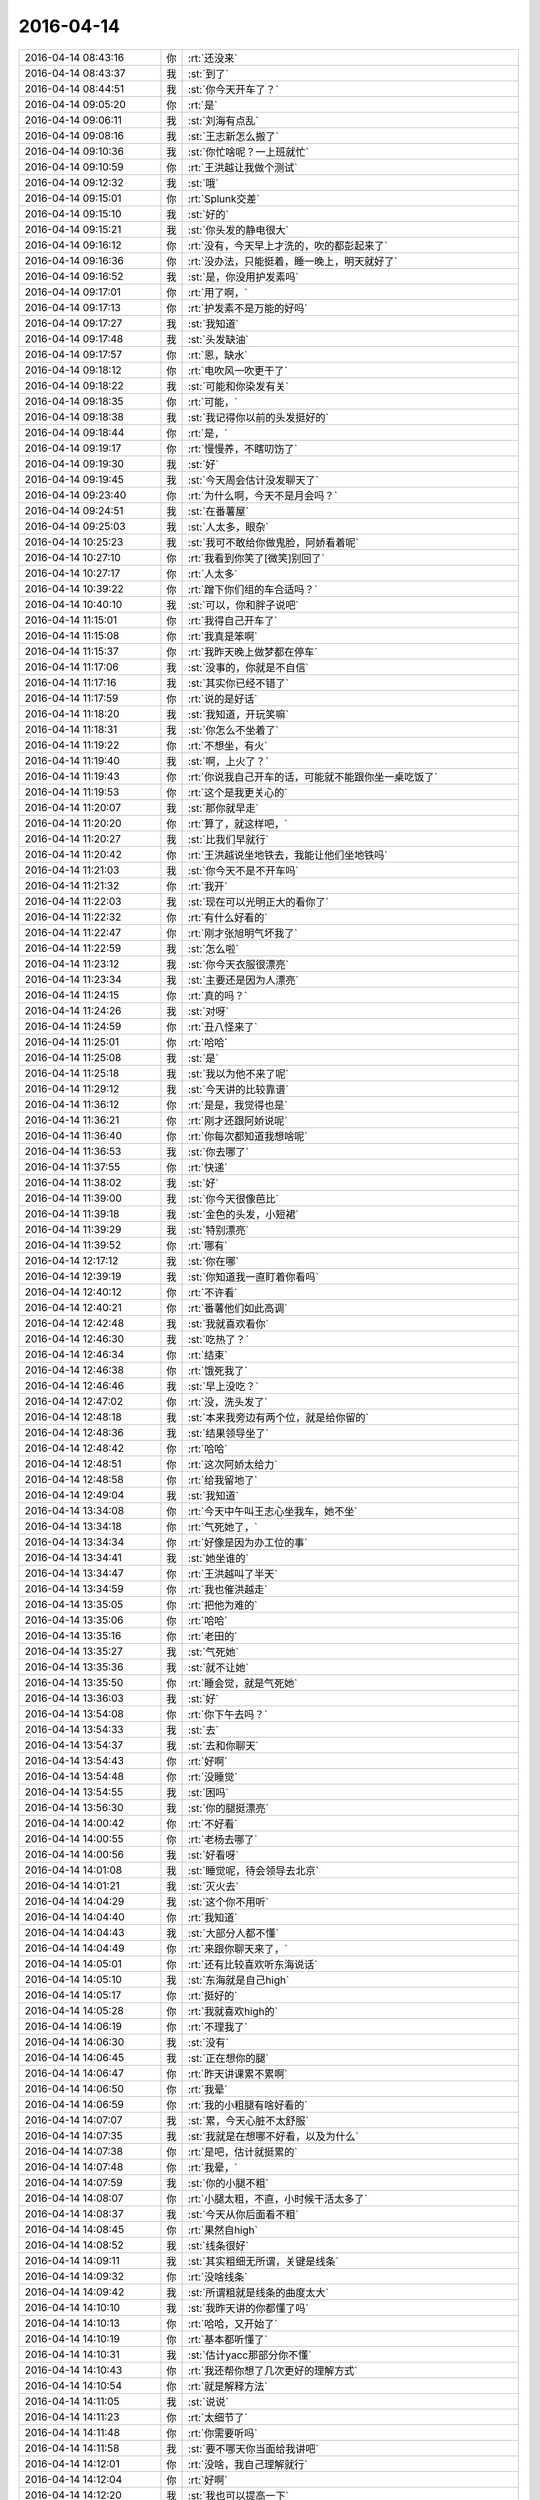 2016-04-14
-------------

.. csv-table::
   :widths: 25, 1, 60

   2016-04-14 08:43:16,你,:rt:`还没来`
   2016-04-14 08:43:37,我,:st:`到了`
   2016-04-14 08:44:51,我,:st:`你今天开车了？`
   2016-04-14 09:05:20,你,:rt:`是`
   2016-04-14 09:06:11,我,:st:`刘海有点乱`
   2016-04-14 09:08:16,我,:st:`王志新怎么搬了`
   2016-04-14 09:10:36,我,:st:`你忙啥呢？一上班就忙`
   2016-04-14 09:10:59,你,:rt:`王洪越让我做个测试`
   2016-04-14 09:12:32,我,:st:`哦`
   2016-04-14 09:15:01,你,:rt:`Splunk交差`
   2016-04-14 09:15:10,我,:st:`好的`
   2016-04-14 09:15:21,我,:st:`你头发的静电很大`
   2016-04-14 09:16:12,你,:rt:`没有，今天早上才洗的，吹的都彭起来了`
   2016-04-14 09:16:36,你,:rt:`没办法，只能挺着，睡一晚上，明天就好了`
   2016-04-14 09:16:52,我,:st:`是，你没用护发素吗`
   2016-04-14 09:17:01,你,:rt:`用了啊，`
   2016-04-14 09:17:13,你,:rt:`护发素不是万能的好吗`
   2016-04-14 09:17:27,我,:st:`我知道`
   2016-04-14 09:17:48,我,:st:`头发缺油`
   2016-04-14 09:17:57,你,:rt:`恩，缺水`
   2016-04-14 09:18:12,你,:rt:`电吹风一吹更干了`
   2016-04-14 09:18:22,我,:st:`可能和你染发有关`
   2016-04-14 09:18:35,你,:rt:`可能，`
   2016-04-14 09:18:38,我,:st:`我记得你以前的头发挺好的`
   2016-04-14 09:18:44,你,:rt:`是，`
   2016-04-14 09:19:17,你,:rt:`慢慢养，不瞎叨饬了`
   2016-04-14 09:19:30,我,:st:`好`
   2016-04-14 09:19:45,我,:st:`今天周会估计没发聊天了`
   2016-04-14 09:23:40,你,:rt:`为什么啊，今天不是月会吗？`
   2016-04-14 09:24:51,我,:st:`在番薯屋`
   2016-04-14 09:25:03,我,:st:`人太多，眼杂`
   2016-04-14 10:25:23,我,:st:`我可不敢给你做鬼脸，阿娇看着呢`
   2016-04-14 10:27:10,你,:rt:`我看到你笑了[微笑]别回了`
   2016-04-14 10:27:17,你,:rt:`人太多`
   2016-04-14 10:39:22,你,:rt:`蹭下你们组的车合适吗？`
   2016-04-14 10:40:10,我,:st:`可以，你和胖子说吧`
   2016-04-14 11:15:01,你,:rt:`我得自己开车了`
   2016-04-14 11:15:08,你,:rt:`我真是笨啊`
   2016-04-14 11:15:37,你,:rt:`我昨天晚上做梦都在停车`
   2016-04-14 11:17:06,我,:st:`没事的，你就是不自信`
   2016-04-14 11:17:16,我,:st:`其实你已经不错了`
   2016-04-14 11:17:59,你,:rt:`说的是好话`
   2016-04-14 11:18:20,我,:st:`我知道，开玩笑嘛`
   2016-04-14 11:18:31,我,:st:`你怎么不坐着了`
   2016-04-14 11:19:22,你,:rt:`不想坐，有火`
   2016-04-14 11:19:40,我,:st:`啊，上火了？`
   2016-04-14 11:19:43,你,:rt:`你说我自己开车的话，可能就不能跟你坐一桌吃饭了`
   2016-04-14 11:19:53,你,:rt:`这个是我更关心的`
   2016-04-14 11:20:07,我,:st:`那你就早走`
   2016-04-14 11:20:20,你,:rt:`算了，就这样吧，`
   2016-04-14 11:20:27,我,:st:`比我们早就行`
   2016-04-14 11:20:42,你,:rt:`王洪越说坐地铁去，我能让他们坐地铁吗`
   2016-04-14 11:21:03,我,:st:`你今天不是不开车吗`
   2016-04-14 11:21:32,你,:rt:`我开`
   2016-04-14 11:22:03,我,:st:`现在可以光明正大的看你了`
   2016-04-14 11:22:32,你,:rt:`有什么好看的`
   2016-04-14 11:22:47,你,:rt:`刚才张旭明气坏我了`
   2016-04-14 11:22:59,我,:st:`怎么啦`
   2016-04-14 11:23:12,我,:st:`你今天衣服很漂亮`
   2016-04-14 11:23:34,我,:st:`主要还是因为人漂亮`
   2016-04-14 11:24:15,你,:rt:`真的吗？`
   2016-04-14 11:24:26,我,:st:`对呀`
   2016-04-14 11:24:59,你,:rt:`丑八怪来了`
   2016-04-14 11:25:01,你,:rt:`哈哈`
   2016-04-14 11:25:08,我,:st:`是`
   2016-04-14 11:25:18,我,:st:`我以为他不来了呢`
   2016-04-14 11:29:12,我,:st:`今天讲的比较靠谱`
   2016-04-14 11:36:12,你,:rt:`是是，我觉得也是`
   2016-04-14 11:36:21,你,:rt:`刚才还跟阿娇说呢`
   2016-04-14 11:36:40,你,:rt:`你每次都知道我想啥呢`
   2016-04-14 11:36:53,我,:st:`你去哪了`
   2016-04-14 11:37:55,你,:rt:`快递`
   2016-04-14 11:38:02,我,:st:`好`
   2016-04-14 11:39:00,我,:st:`你今天很像芭比`
   2016-04-14 11:39:18,我,:st:`金色的头发，小短裙`
   2016-04-14 11:39:29,我,:st:`特别漂亮`
   2016-04-14 11:39:52,你,:rt:`哪有`
   2016-04-14 12:17:12,我,:st:`你在哪`
   2016-04-14 12:39:19,我,:st:`你知道我一直盯着你看吗`
   2016-04-14 12:40:12,你,:rt:`不许看`
   2016-04-14 12:40:21,你,:rt:`番薯他们如此高调`
   2016-04-14 12:42:48,我,:st:`我就喜欢看你`
   2016-04-14 12:46:30,我,:st:`吃热了？`
   2016-04-14 12:46:34,你,:rt:`结束`
   2016-04-14 12:46:38,你,:rt:`饿死我了`
   2016-04-14 12:46:46,我,:st:`早上没吃？`
   2016-04-14 12:47:02,你,:rt:`没，洗头发了`
   2016-04-14 12:48:18,我,:st:`本来我旁边有两个位，就是给你留的`
   2016-04-14 12:48:36,我,:st:`结果领导坐了`
   2016-04-14 12:48:42,你,:rt:`哈哈`
   2016-04-14 12:48:51,你,:rt:`这次阿娇太给力`
   2016-04-14 12:48:58,你,:rt:`给我留地了`
   2016-04-14 12:49:04,我,:st:`我知道`
   2016-04-14 13:34:08,你,:rt:`今天中午叫王志心坐我车，她不坐`
   2016-04-14 13:34:18,你,:rt:`气死她了，`
   2016-04-14 13:34:34,你,:rt:`好像是因为办工位的事`
   2016-04-14 13:34:41,我,:st:`她坐谁的`
   2016-04-14 13:34:47,你,:rt:`王洪越叫了半天`
   2016-04-14 13:34:59,你,:rt:`我也催洪越走`
   2016-04-14 13:35:05,你,:rt:`把他为难的`
   2016-04-14 13:35:06,你,:rt:`哈哈`
   2016-04-14 13:35:16,你,:rt:`老田的`
   2016-04-14 13:35:27,我,:st:`气死她`
   2016-04-14 13:35:36,我,:st:`就不让她`
   2016-04-14 13:35:50,你,:rt:`睡会觉，就是气死她`
   2016-04-14 13:36:03,我,:st:`好`
   2016-04-14 13:54:08,你,:rt:`你下午去吗？`
   2016-04-14 13:54:33,我,:st:`去`
   2016-04-14 13:54:37,我,:st:`去和你聊天`
   2016-04-14 13:54:43,你,:rt:`好啊`
   2016-04-14 13:54:48,你,:rt:`没睡觉`
   2016-04-14 13:54:55,我,:st:`困吗`
   2016-04-14 13:56:30,我,:st:`你的腿挺漂亮`
   2016-04-14 14:00:42,你,:rt:`不好看`
   2016-04-14 14:00:55,你,:rt:`老杨去哪了`
   2016-04-14 14:00:56,我,:st:`好看呀`
   2016-04-14 14:01:08,我,:st:`睡觉呢，待会领导去北京`
   2016-04-14 14:01:21,我,:st:`灭火去`
   2016-04-14 14:04:29,我,:st:`这个你不用听`
   2016-04-14 14:04:40,你,:rt:`我知道`
   2016-04-14 14:04:43,我,:st:`大部分人都不懂`
   2016-04-14 14:04:49,你,:rt:`来跟你聊天来了，`
   2016-04-14 14:05:01,你,:rt:`还有比较喜欢听东海说话`
   2016-04-14 14:05:10,我,:st:`东海就是自己high`
   2016-04-14 14:05:17,你,:rt:`挺好的`
   2016-04-14 14:05:28,你,:rt:`我就喜欢high的`
   2016-04-14 14:06:19,你,:rt:`不理我了`
   2016-04-14 14:06:30,我,:st:`没有`
   2016-04-14 14:06:45,我,:st:`正在想你的腿`
   2016-04-14 14:06:47,你,:rt:`昨天讲课累不累啊`
   2016-04-14 14:06:50,你,:rt:`我晕`
   2016-04-14 14:06:59,你,:rt:`我的小粗腿有啥好看的`
   2016-04-14 14:07:07,我,:st:`累，今天心脏不太舒服`
   2016-04-14 14:07:35,我,:st:`我就是在想哪不好看，以及为什么`
   2016-04-14 14:07:38,你,:rt:`是吧，估计就挺累的`
   2016-04-14 14:07:48,你,:rt:`我晕，`
   2016-04-14 14:07:59,我,:st:`你的小腿不粗`
   2016-04-14 14:08:07,你,:rt:`小腿太粗，不直，小时候干活太多了`
   2016-04-14 14:08:37,我,:st:`今天从你后面看不粗`
   2016-04-14 14:08:45,你,:rt:`果然自high`
   2016-04-14 14:08:52,我,:st:`线条很好`
   2016-04-14 14:09:11,我,:st:`其实粗细无所谓，关键是线条`
   2016-04-14 14:09:32,你,:rt:`没啥线条`
   2016-04-14 14:09:42,我,:st:`所谓粗就是线条的曲度太大`
   2016-04-14 14:10:10,我,:st:`我昨天讲的你都懂了吗`
   2016-04-14 14:10:13,你,:rt:`哈哈，又开始了`
   2016-04-14 14:10:19,你,:rt:`基本都听懂了`
   2016-04-14 14:10:31,我,:st:`估计yacc那部分你不懂`
   2016-04-14 14:10:43,你,:rt:`我还帮你想了几次更好的理解方式`
   2016-04-14 14:10:54,你,:rt:`就是解释方法`
   2016-04-14 14:11:05,我,:st:`说说`
   2016-04-14 14:11:23,你,:rt:`太细节了`
   2016-04-14 14:11:48,你,:rt:`你需要听吗`
   2016-04-14 14:11:58,我,:st:`要不哪天你当面给我讲吧`
   2016-04-14 14:12:01,你,:rt:`没啥，我自己理解就行`
   2016-04-14 14:12:04,你,:rt:`好啊`
   2016-04-14 14:12:20,我,:st:`我也可以提高一下`
   2016-04-14 14:12:49,你,:rt:`我就是瞎想，讲不出来`
   2016-04-14 14:13:11,我,:st:`能想就是好习惯`
   2016-04-14 14:13:24,你,:rt:`是，`
   2016-04-14 14:17:53,我,:st:`你应该坐宋文彬那`
   2016-04-14 14:20:54,你,:rt:`你好看我啊`
   2016-04-14 14:21:03,我,:st:`对呀`
   2016-04-14 14:21:15,我,:st:`现在我还得扭头`
   2016-04-14 14:21:28,我,:st:`会扭坏脖子的`
   2016-04-14 14:21:49,你,:rt:`别看了`
   2016-04-14 14:23:19,我,:st:`唉`
   2016-04-14 14:24:21,我,:st:`你上火厉害吗`
   2016-04-14 14:26:22,你,:rt:`我没觉得自己上火厉害啊`
   2016-04-14 14:26:50,我,:st:`你上火是什么表现`
   2016-04-14 14:27:08,你,:rt:`嘴上张泡`
   2016-04-14 14:27:27,我,:st:`哦`
   2016-04-14 14:27:51,你,:rt:`我跟领导聊天呢`
   2016-04-14 14:27:54,我,:st:`已经挺厉害的`
   2016-04-14 14:28:03,我,:st:`好的，你们聊吧`
   2016-04-14 14:28:15,你,:rt:`啥`
   2016-04-14 14:28:25,你,:rt:`我就是跟你说下`
   2016-04-14 14:28:42,我,:st:`怕你发错了`
   2016-04-14 14:29:44,你,:rt:`没事，就是瞎聊`
   2016-04-14 14:29:48,你,:rt:`拉关系`
   2016-04-14 14:30:04,我,:st:`好的`
   2016-04-14 14:30:53,你,:rt:`不聊了`
   2016-04-14 14:31:08,我,:st:`好的`
   2016-04-14 14:31:17,你,:rt:`你说跟领导聊闲篇是好事吗`
   2016-04-14 14:31:22,你,:rt:`快帮我分析分析`
   2016-04-14 14:31:26,我,:st:`好事呀`
   2016-04-14 14:31:36,你,:rt:`你真这么觉得吗`
   2016-04-14 14:31:40,我,:st:`是`
   2016-04-14 14:32:03,我,:st:`有机会我当面给你分析吧`
   2016-04-14 14:32:17,你,:rt:`好吧，我现在就想听`
   2016-04-14 14:32:22,我,:st:`你记得上次咱俩吃饭的时候`
   2016-04-14 14:32:38,我,:st:`我不是说过我帮你吗`
   2016-04-14 14:32:43,你,:rt:`恩，记得`
   2016-04-14 14:32:48,你,:rt:`恩，好吧`
   2016-04-14 14:33:07,我,:st:`所以你就放心吧，别纠结了`
   2016-04-14 14:33:14,你,:rt:`我刚才跟他说中午吃饭的时候，他在大家都不很敢说话`
   2016-04-14 14:33:31,我,:st:`和领导保持这种关系就挺好的`
   2016-04-14 14:33:39,你,:rt:`好吧`
   2016-04-14 14:33:41,你,:rt:`听你的`
   2016-04-14 14:33:48,我,:st:`他说什么`
   2016-04-14 14:33:54,你,:rt:`其实我没得选啊`
   2016-04-14 14:34:03,你,:rt:`他说为什么啊，`
   2016-04-14 14:34:34,你,:rt:`我说因为大家都怕你啊，他说为啥，怎么办啥的，我说，这样很好，利于管理，`
   2016-04-14 14:34:38,你,:rt:`他说那好吧`
   2016-04-14 14:34:48,我,:st:`哦`
   2016-04-14 14:35:04,我,:st:`说说你为啥没得选`
   2016-04-14 14:35:40,你,:rt:`我有什么选择啊，领导愿意聊就聊，不愿意就不聊`
   2016-04-14 14:36:08,我,:st:`唉`
   2016-04-14 14:36:11,你,:rt:`我朋友圈那个露屁屁的小孩，是不是超级可爱`
   2016-04-14 14:36:21,你,:rt:`咋了，叹气？`
   2016-04-14 14:36:50,我,:st:`因为我看到了一些东西`
   2016-04-14 14:37:01,你,:rt:`啥啊`
   2016-04-14 14:37:05,你,:rt:`啥东西啊`
   2016-04-14 14:37:58,我,:st:`写不太清楚，自尊  自强`
   2016-04-14 14:38:05,我,:st:`类似的吧`
   2016-04-14 14:38:18,你,:rt:`恩`
   2016-04-14 14:38:27,我,:st:`就是说你这种心理是被动的`
   2016-04-14 14:38:34,我,:st:`无奈的`
   2016-04-14 14:38:47,我,:st:`而不是主动的`
   2016-04-14 14:39:05,我,:st:`所以你才会问我这么聊天好不好`
   2016-04-14 14:39:24,你,:rt:`恩`
   2016-04-14 14:39:42,我,:st:`你潜意识里还是对和领导私下聊天有担心或者说抵触`
   2016-04-14 14:40:13,你,:rt:`是，其实是很抵触`
   2016-04-14 14:40:36,我,:st:`你看我没说错吧`
   2016-04-14 14:40:54,你,:rt:`是啊，很对`
   2016-04-14 14:41:03,你,:rt:`但是没办法，`
   2016-04-14 14:42:52,我,:st:`这种抵触的原因和你上次和我打电话说那些和领导有关系的女性的行为有关`
   2016-04-14 14:43:17,我,:st:`好像说的有点复杂，不知道你看懂了吗`
   2016-04-14 14:44:01,你,:rt:`看不太懂，我觉得还没到那程度吧，`
   2016-04-14 14:44:15,你,:rt:`我上次说你跟你的`
   2016-04-14 14:44:51,我,:st:`我是说你上次对那些人行为不是有一个理解吗`
   2016-04-14 14:45:15,我,:st:`而你抵触心理和这个理解相关`
   2016-04-14 14:59:19,我,:st:`我说的这个你理解吗`
   2016-04-14 15:01:59,你,:rt:`等有机会面谈吧`
   2016-04-14 15:02:12,我,:st:`哈哈`
   2016-04-14 15:02:25,我,:st:`我果然把你说晕了`
   2016-04-14 15:06:26,你,:rt:`哈哈，没事`
   2016-04-14 15:08:01,你,:rt:`今天我跟领导说了这么一句话`
   2016-04-14 15:08:36,你,:rt:`“告诉你个好消息，我现在跟洪越沟通的比以前好很多了，我挺开心的”`
   2016-04-14 15:08:45,你,:rt:`你说我是不是很心机`
   2016-04-14 15:08:56,我,:st:`不是`
   2016-04-14 15:09:11,我,:st:`你说的就是你自己的感觉`
   2016-04-14 15:09:17,你,:rt:`领导说，好事，加油`
   2016-04-14 15:09:40,你,:rt:`我的心里话也没有必要跟所有人说啊`
   2016-04-14 15:09:45,我,:st:`你觉得你自己很心机？`
   2016-04-14 15:09:59,你,:rt:`而且，这有一半是假话`
   2016-04-14 15:10:02,我,:st:`领导算所有人？`
   2016-04-14 15:10:13,你,:rt:`其实我没有很开心，`
   2016-04-14 15:10:33,你,:rt:`反正我觉得我挺心机的`
   2016-04-14 15:10:45,你,:rt:`你说我算是个情商高的人吗？`
   2016-04-14 15:10:52,我,:st:`你看后宫戏太多了吧`
   2016-04-14 15:10:58,你,:rt:`哈哈`
   2016-04-14 15:10:59,我,:st:`可以算吧`
   2016-04-14 15:11:04,你,:rt:`没有吧`
   2016-04-14 15:11:38,你,:rt:`你会觉得跟我聊天很无聊吗？`
   2016-04-14 15:11:39,我,:st:`你都是凭着本能`
   2016-04-14 15:11:45,你,:rt:`是`
   2016-04-14 15:11:49,我,:st:`当然不是`
   2016-04-14 15:12:00,我,:st:`我特别喜欢和你聊天`
   2016-04-14 15:12:06,你,:rt:`真的？`
   2016-04-14 15:12:10,我,:st:`聊多久都不会无聊`
   2016-04-14 15:12:29,你,:rt:`那就好`
   2016-04-14 15:12:40,你,:rt:`怕我跟你说这些事，你不爱听`
   2016-04-14 15:12:56,我,:st:`不会`
   2016-04-14 15:13:07,我,:st:`和你有关的我都喜欢听`
   2016-04-14 15:13:19,你,:rt:`为啥啊`
   2016-04-14 15:13:22,我,:st:`我喜欢的是你这个人`
   2016-04-14 15:13:32,你,:rt:`哦`
   2016-04-14 15:13:35,你,:rt:`好吧`
   2016-04-14 15:13:37,我,:st:`所以是以你为中心的`
   2016-04-14 15:14:16,你,:rt:`你说这是因为你知道自己要什么决定的吗`
   2016-04-14 15:14:44,我,:st:`是`
   2016-04-14 15:15:22,你,:rt:`就是你能够很好的认识自己`
   2016-04-14 15:16:55,你,:rt:`我得重新想你说的那句先学不生气，再学气死人了`
   2016-04-14 15:17:21,我,:st:`[微笑]你终于意识到了`
   2016-04-14 15:17:35,你,:rt:`恩，是`
   2016-04-14 15:17:43,我,:st:`这就是认知的螺旋式上升的过程`
   2016-04-14 15:18:06,你,:rt:`不生气是一个层次，气死人是更高的`
   2016-04-14 15:18:16,你,:rt:`不生气就很难做到了，`
   2016-04-14 15:18:38,我,:st:`我说的不是这个`
   2016-04-14 15:18:52,你,:rt:`你说的是啥`
   2016-04-14 15:19:02,你,:rt:`我知道了`
   2016-04-14 15:19:06,你,:rt:`我知道了`
   2016-04-14 15:19:07,我,:st:`我是说你终于意识到这句话不是你以前以为的那个样子`
   2016-04-14 15:19:11,你,:rt:`对`
   2016-04-14 15:19:15,你,:rt:`是这样的`
   2016-04-14 15:19:30,我,:st:`好好体会一下这个过程`
   2016-04-14 15:19:37,你,:rt:`就是相同的东西，认知不同，感受到的也不同`
   2016-04-14 15:19:41,我,:st:`先不要关注这个问题`
   2016-04-14 15:19:49,你,:rt:`恩，是`
   2016-04-14 15:20:16,你,:rt:`问题有各种各样的，但规律是相同的`
   2016-04-14 15:20:22,你,:rt:`这就是规律的规律`
   2016-04-14 15:20:42,我,:st:`对`
   2016-04-14 15:22:24,我,:st:`掌握了这个规律就可以更好的认识自己`
   2016-04-14 15:23:31,你,:rt:`恩，`
   2016-04-14 15:23:33,你,:rt:`对了`
   2016-04-14 15:23:54,你,:rt:`你说番薯那个脸色，不是有病吧`
   2016-04-14 15:24:08,你,:rt:`怎么脸跟脖子肤色差那么多`
   2016-04-14 15:24:25,我,:st:`他去青海湖晒的`
   2016-04-14 15:28:17,你,:rt:`眼睛很累，别看手机了`
   2016-04-14 15:28:41,我,:st:`好，歇会吧`
   2016-04-14 16:23:41,我,:st:`怎么啦`
   2016-04-14 16:23:49,你,:rt:`没事`
   2016-04-14 16:24:13,我,:st:`好的`
   2016-04-14 16:39:00,我,:st:`我刚才从显示器缝里看你你知道吗`
   2016-04-14 16:40:26,你,:rt:`知道`
   2016-04-14 16:40:29,你,:rt:`我也看你了`
   2016-04-14 16:40:32,你,:rt:`不许看我了`
   2016-04-14 16:41:05,我,:st:`为什么呀`
   2016-04-14 16:44:46,你,:rt:`不为什么啊 逗你玩`
   2016-04-14 16:44:52,你,:rt:`你老看我 我多不好意思啊`
   2016-04-14 16:45:32,我,:st:`好吧，我就当你默认了`
   2016-04-14 18:16:45,我,:st:`亲，你几点走？`
   2016-04-14 18:17:48,你,:rt:`不知道呢 你几点`
   2016-04-14 18:18:02,我,:st:`我也不知道`
   2016-04-14 18:18:45,我,:st:`刚想起来一个事情，好久没给你手机备份了吧`
   2016-04-14 18:53:14,你,:rt:`你咋的了，黑着脸`
   2016-04-14 18:53:26,我,:st:`没有`
   2016-04-14 18:53:33,我,:st:`吓唬他们`
   2016-04-14 18:53:38,我,:st:`我打算走了`
   2016-04-14 18:53:41,我,:st:`你送我吗`
   2016-04-14 18:53:47,你,:rt:`好啊`
   2016-04-14 18:53:49,你,:rt:`走`
   2016-04-14 18:53:56,我,:st:`我先走，楼下等你`
   2016-04-14 18:54:03,你,:rt:`恩，`
   2016-04-14 18:54:08,你,:rt:`车在门口`
   2016-04-14 18:54:13,我,:st:`好的`
   2016-04-14 19:00:11,你,:rt:`我先走`
   2016-04-14 19:00:58,你,:rt:`我在车里等你吧`
   2016-04-14 19:01:45,我,:st:`我还说比你早走 呢`
   2016-04-14 19:02:04,你,:rt:`没事啊`
   2016-04-14 19:02:18,你,:rt:`谁都一样`
   2016-04-14 19:03:05,我,:st:`出来了`